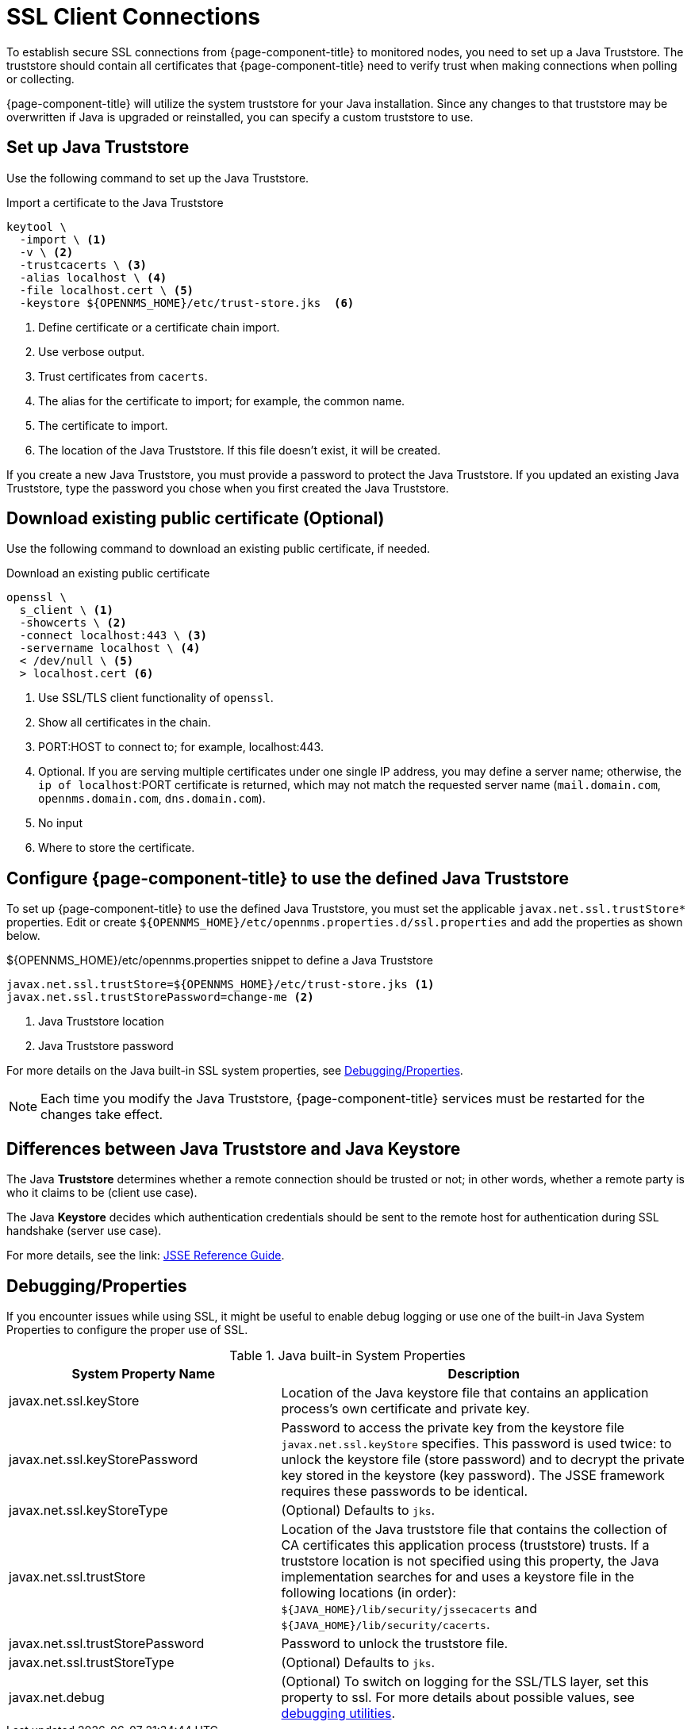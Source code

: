 [[ga-operation-https-client]]
= SSL Client Connections

To establish secure SSL connections from {page-component-title} to monitored nodes, you need to set up a Java Truststore.
The truststore should contain all certificates that {page-component-title} need to verify trust when making connections when polling or collecting.

{page-component-title} will utilize the system truststore for your Java installation.
Since any changes to that truststore may be overwritten if Java is upgraded or reinstalled, you can specify a custom truststore to use.

[[ga-operation-setup-java-truststore]]
== Set up Java Truststore

Use the following command to set up the Java Truststore.

.Import a certificate to the Java Truststore
[source, console]
----
keytool \
  -import \ <1>
  -v \ <2>
  -trustcacerts \ <3>
  -alias localhost \ <4>
  -file localhost.cert \ <5>
  -keystore ${OPENNMS_HOME}/etc/trust-store.jks  <6>
----
<1> Define certificate or a certificate chain import.
<2> Use verbose output.
<3> Trust certificates from `cacerts`.
<4> The alias for the certificate to import; for example, the common name.
<5> The certificate to import.
<6> The location of the Java Truststore.
If this file doesn't exist, it will be created.

If you create a new Java Truststore, you must provide a password to protect the Java Truststore.
If you updated an existing Java Truststore, type the password you chose when you first created the Java Truststore.

[[ga-operation-download-certificate]]
== Download existing public certificate (Optional)

Use the following command to download an existing public certificate, if needed.

.Download an existing public certificate
[source, console]
----
openssl \
  s_client \ <1>
  -showcerts \ <2>
  -connect localhost:443 \ <3>
  -servername localhost \ <4>
  < /dev/null \ <5>
  > localhost.cert <6>
----
<1> Use SSL/TLS client functionality of `openssl`.
<2> Show all certificates in the chain.
<3> PORT:HOST to connect to; for example, localhost:443.
<4> Optional. If you are serving multiple certificates under one single IP address, you may define a server name; otherwise, the `ip of localhost`:PORT certificate is returned, which may not match the requested server name (`mail.domain.com`, `opennms.domain.com`, `dns.domain.com`).
<5> No input
<6> Where to store the certificate.

[[ga-operation-ssl-opennms-trust-store]]
== Configure {page-component-title} to use the defined Java Truststore

To set up {page-component-title} to use the defined Java Truststore, you must set the applicable `javax.net.ssl.trustStore*` properties.
Edit or create `$\{OPENNMS_HOME}/etc/opennms.properties.d/ssl.properties` and add the properties as shown below.

.$\{OPENNMS_HOME}/etc/opennms.properties snippet to define a Java Truststore
[source, properties]
----
javax.net.ssl.trustStore=${OPENNMS_HOME}/etc/trust-store.jks <1>
javax.net.ssl.trustStorePassword=change-me <2>
----
<1> Java Truststore location
<2> Java Truststore password

For more details on the Java built-in SSL system properties, see <<ga-operation-ssl-properties, Debugging/Properties>>.

NOTE: Each time you modify the Java Truststore, {page-component-title} services must be restarted for the changes take effect.

[[ga-operation-trust-store-key-store]]
== Differences between Java Truststore and Java Keystore

The Java **Truststore** determines whether a remote connection should be trusted or not; in other words, whether a remote party is who it claims to be (client use case).

The Java **Keystore** decides which authentication credentials should be sent to the remote host for authentication during SSL handshake (server use case).

For more details, see the link: link:https://docs.oracle.com/en/java/javase/11/security/java-secure-socket-extension-jsse-reference-guide.html[JSSE Reference Guide].

[[ga-ssl-client-debugging]]
== Debugging/Properties

If you encounter issues while using SSL, it might be useful to enable debug logging or use one of the built-in Java System Properties to configure the proper use of SSL.

.Java built-in System Properties
[options="header"]
[cols="2,3"]
|===
| System Property Name
| Description

| javax.net.ssl.keyStore
| Location of the Java keystore file that contains an application process's own certificate and private key.

| javax.net.ssl.keyStorePassword
| Password to access the private key from the keystore file `javax.net.ssl.keyStore` specifies.
This password is used twice: to unlock the keystore file (store password) and to decrypt the private key stored in the keystore (key password).
The JSSE framework requires these passwords to be identical.

| javax.net.ssl.keyStoreType
| (Optional) Defaults to `jks`.

| javax.net.ssl.trustStore
| Location of the Java truststore file that contains the collection of CA certificates this application process (truststore) trusts.
If a truststore location is not specified using this property, the Java implementation searches for and uses a keystore file in the following locations (in order):
`$\{JAVA_HOME}/lib/security/jssecacerts` and `$\{JAVA_HOME}/lib/security/cacerts`.

| javax.net.ssl.trustStorePassword
| Password to unlock the truststore file.

| javax.net.ssl.trustStoreType
| (Optional) Defaults to `jks`.

| javax.net.debug
| (Optional) To switch on logging for the SSL/TLS layer, set this property to ssl. For more details about possible values, see https://docs.oracle.com/en/java/javase/11/security/java-secure-socket-extension-jsse-reference-guide.html#GUID-31B7E142-B874-46E9-8DD0-4E18EC0EB2CF[debugging utilities].
|===
